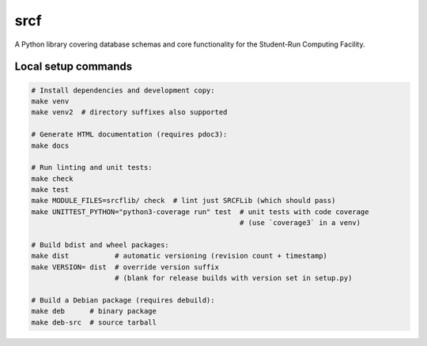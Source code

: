 srcf
====

A Python library covering database schemas and core functionality for the Student-Run Computing Facility.

Local setup commands
--------------------

.. code-block:: shell

    # Install dependencies and development copy:
    make venv
    make venv2  # directory suffixes also supported

    # Generate HTML documentation (requires pdoc3):
    make docs

    # Run linting and unit tests:
    make check
    make test
    make MODULE_FILES=srcflib/ check  # lint just SRCFLib (which should pass)
    make UNITTEST_PYTHON="python3-coverage run" test  # unit tests with code coverage
                                                      # (use `coverage3` in a venv)

    # Build bdist and wheel packages:
    make dist           # automatic versioning (revision count + timestamp)
    make VERSION= dist  # override version suffix
                        # (blank for release builds with version set in setup.py)

    # Build a Debian package (requires debuild):
    make deb      # binary package
    make deb-src  # source tarball

